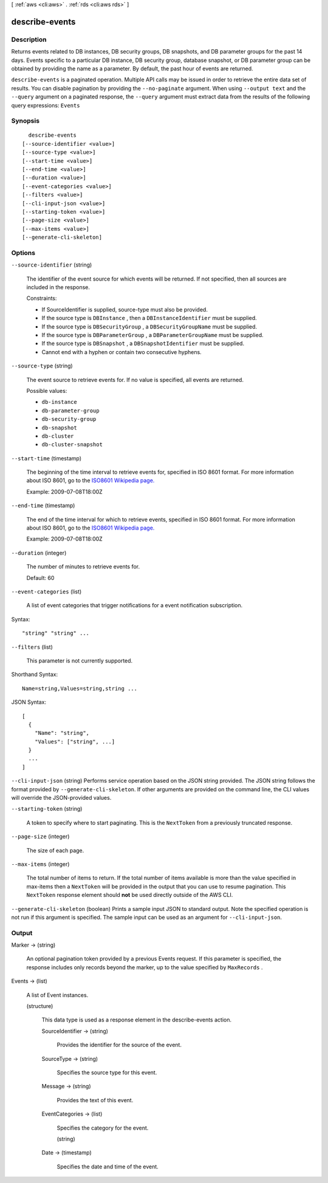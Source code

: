 [ :ref:`aws <cli:aws>` . :ref:`rds <cli:aws rds>` ]

.. _cli:aws rds describe-events:


***************
describe-events
***************



===========
Description
===========



Returns events related to DB instances, DB security groups, DB snapshots, and DB parameter groups for the past 14 days. Events specific to a particular DB instance, DB security group, database snapshot, or DB parameter group can be obtained by providing the name as a parameter. By default, the past hour of events are returned. 



``describe-events`` is a paginated operation. Multiple API calls may be issued in order to retrieve the entire data set of results. You can disable pagination by providing the ``--no-paginate`` argument.
When using ``--output text`` and the ``--query`` argument on a paginated response, the ``--query`` argument must extract data from the results of the following query expressions: ``Events``


========
Synopsis
========

::

    describe-events
  [--source-identifier <value>]
  [--source-type <value>]
  [--start-time <value>]
  [--end-time <value>]
  [--duration <value>]
  [--event-categories <value>]
  [--filters <value>]
  [--cli-input-json <value>]
  [--starting-token <value>]
  [--page-size <value>]
  [--max-items <value>]
  [--generate-cli-skeleton]




=======
Options
=======

``--source-identifier`` (string)


  The identifier of the event source for which events will be returned. If not specified, then all sources are included in the response. 

   

  Constraints:

   

   
  * If SourceIdentifier is supplied, source-type must also be provided.
   
  * If the source type is ``DBInstance`` , then a ``DBInstanceIdentifier`` must be supplied.
   
  * If the source type is ``DBSecurityGroup`` , a ``DBSecurityGroupName`` must be supplied.
   
  * If the source type is ``DBParameterGroup`` , a ``DBParameterGroupName`` must be supplied.
   
  * If the source type is ``DBSnapshot`` , a ``DBSnapshotIdentifier`` must be supplied.
   
  * Cannot end with a hyphen or contain two consecutive hyphens.
   

  

``--source-type`` (string)


  The event source to retrieve events for. If no value is specified, all events are returned. 

  

  Possible values:

  
  *   ``db-instance``

  
  *   ``db-parameter-group``

  
  *   ``db-security-group``

  
  *   ``db-snapshot``

  
  *   ``db-cluster``

  
  *   ``db-cluster-snapshot``

  

  

``--start-time`` (timestamp)


  The beginning of the time interval to retrieve events for, specified in ISO 8601 format. For more information about ISO 8601, go to the `ISO8601 Wikipedia page.`_ 

   

  Example: 2009-07-08T18:00Z

  

``--end-time`` (timestamp)


  The end of the time interval for which to retrieve events, specified in ISO 8601 format. For more information about ISO 8601, go to the `ISO8601 Wikipedia page.`_ 

   

  Example: 2009-07-08T18:00Z

  

``--duration`` (integer)


  The number of minutes to retrieve events for. 

   

  Default: 60

  

``--event-categories`` (list)


  A list of event categories that trigger notifications for a event notification subscription. 

  



Syntax::

  "string" "string" ...



``--filters`` (list)


  This parameter is not currently supported.

  



Shorthand Syntax::

    Name=string,Values=string,string ...




JSON Syntax::

  [
    {
      "Name": "string",
      "Values": ["string", ...]
    }
    ...
  ]



``--cli-input-json`` (string)
Performs service operation based on the JSON string provided. The JSON string follows the format provided by ``--generate-cli-skeleton``. If other arguments are provided on the command line, the CLI values will override the JSON-provided values.

``--starting-token`` (string)
 

  A token to specify where to start paginating. This is the ``NextToken`` from a previously truncated response.

   

``--page-size`` (integer)
 

  The size of each page.

   

  

  

``--max-items`` (integer)
 

  The total number of items to return. If the total number of items available is more than the value specified in max-items then a ``NextToken`` will be provided in the output that you can use to resume pagination. This ``NextToken`` response element should **not** be used directly outside of the AWS CLI.

   

``--generate-cli-skeleton`` (boolean)
Prints a sample input JSON to standard output. Note the specified operation is not run if this argument is specified. The sample input can be used as an argument for ``--cli-input-json``.



======
Output
======

Marker -> (string)

  

  An optional pagination token provided by a previous Events request. If this parameter is specified, the response includes only records beyond the marker, up to the value specified by ``MaxRecords`` . 

  

  

Events -> (list)

  

  A list of  Event instances. 

  

  (structure)

    

    This data type is used as a response element in the  describe-events action. 

    

    SourceIdentifier -> (string)

      

      Provides the identifier for the source of the event. 

      

      

    SourceType -> (string)

      

      Specifies the source type for this event. 

      

      

    Message -> (string)

      

      Provides the text of this event. 

      

      

    EventCategories -> (list)

      

      Specifies the category for the event. 

      

      (string)

        

        

      

    Date -> (timestamp)

      

      Specifies the date and time of the event. 

      

      

    

  



.. _ISO8601 Wikipedia page.: http://en.wikipedia.org/wiki/ISO_8601
